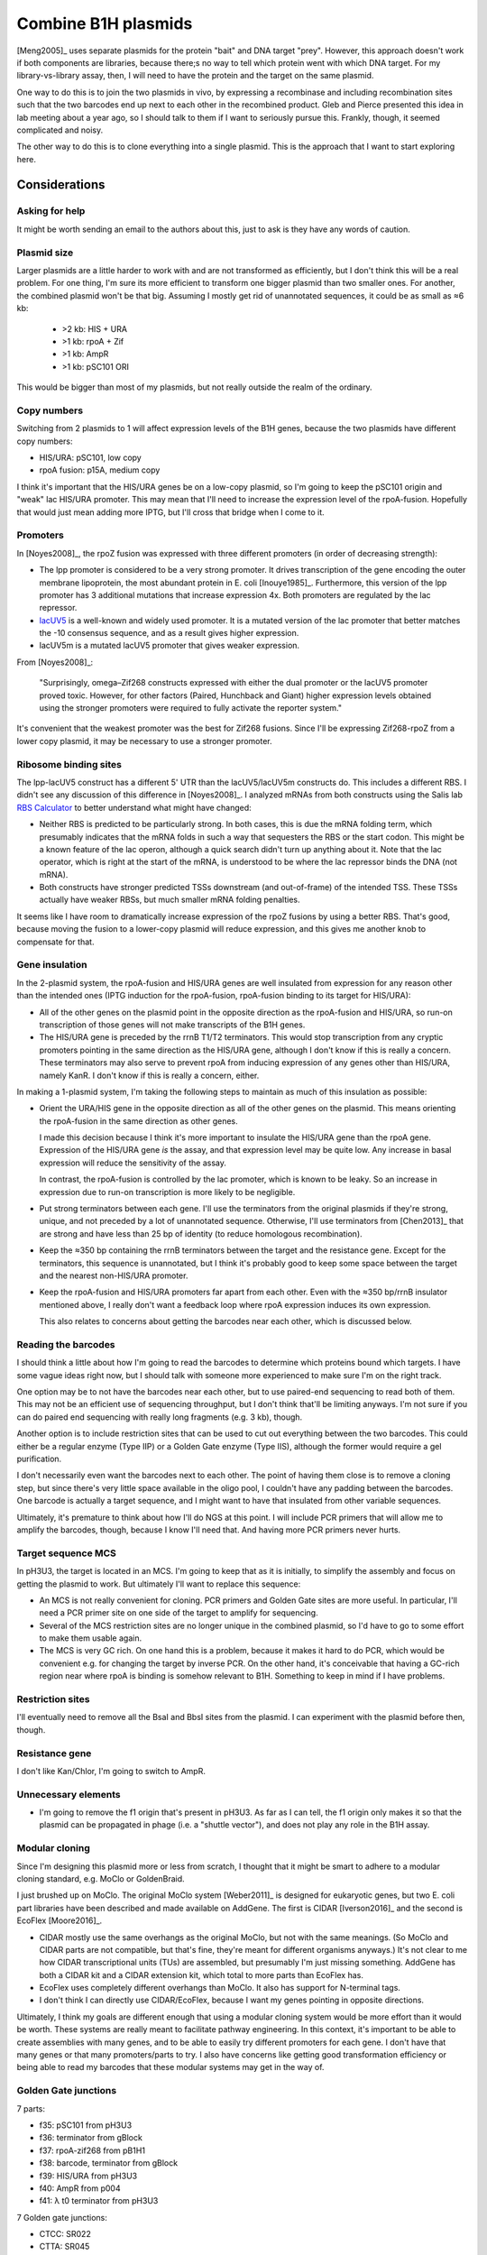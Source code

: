 ********************
Combine B1H plasmids
********************
[Meng2005]_ uses separate plasmids for the protein "bait" and DNA target 
"prey".  However, this approach doesn't work if both components are libraries, 
because there;s no way to tell which protein went with which DNA target.  For 
my library-vs-library assay, then, I will need to have the protein and the 
target on the same plasmid.

One way to do this is to join the two plasmids in vivo, by expressing a 
recombinase and including recombination sites such that the two barcodes end up 
next to each other in the recombined product.  Gleb and Pierce presented this 
idea in lab meeting about a year ago, so I should talk to them if I want to 
seriously pursue this.  Frankly, though, it seemed complicated and noisy.

The other way to do this is to clone everything into a single plasmid.  This is 
the approach that I want to start exploring here.

Considerations
==============

Asking for help
---------------
It might be worth sending an email to the authors about this, just to ask is 
they have any words of caution.

Plasmid size
------------
Larger plasmids are a little harder to work with and are not transformed as 
efficiently, but I don't think this will be a real problem.  For one thing, I'm 
sure its more efficient to transform one bigger plasmid than two smaller ones.  
For another, the combined plasmid won't be that big.  Assuming I mostly get rid 
of unannotated sequences, it could be as small as ≈6 kb:

  - >2 kb: HIS + URA
  - >1 kb: rpoA + Zif
  - >1 kb: AmpR
  - >1 kb: pSC101 ORI

This would be bigger than most of my plasmids, but not really outside the realm 
of the ordinary.

Copy numbers
------------
Switching from 2 plasmids to 1 will affect expression levels of the B1H genes, 
because the two plasmids have different copy numbers:

- HIS/URA: pSC101, low copy
- rpoA fusion: p15A, medium copy

I think it's important that the HIS/URA genes be on a low-copy plasmid, so I'm 
going to keep the pSC101 origin and "weak" lac HIS/URA promoter.  This may mean 
that I'll need to increase the expression level of the rpoA-fusion.  Hopefully 
that would just mean adding more IPTG, but I'll cross that bridge when I come 
to it.

Promoters
---------
In [Noyes2008]_, the rpoZ fusion was expressed with three different promoters 
(in order of decreasing strength):

.. datatable:: promoters.xlsx

- The lpp promoter is considered to be a very strong promoter.  It drives 
  transcription of the gene encoding the outer membrane lipoprotein, the most 
  abundant protein in E. coli [Inouye1985]_.  Furthermore, this version of the 
  lpp promoter has 3 additional mutations that increase expression 4x.  Both 
  promoters are regulated by the lac repressor.

- `lacUV5 <https://en.wikipedia.org/wiki/LacUV5>`__ is a well-known and widely 
  used promoter.  It is a mutated version of the lac promoter that better 
  matches the -10 consensus sequence, and as a result gives higher expression.

- lacUV5m is a mutated lacUV5 promoter that gives weaker expression. 

From [Noyes2008]_:

  "Surprisingly, omega–Zif268 constructs expressed with either the dual 
  promoter or the lacUV5 promoter proved toxic.  However, for other factors 
  (Paired, Hunchback and Giant) higher expression levels obtained using the 
  stronger promoters were required to fully activate the reporter system."

It's convenient that the weakest promoter was the best for Zif268 fusions.  
Since I'll be expressing Zif268-rpoZ from a lower copy plasmid, it may be 
necessary to use a stronger promoter.

Ribosome binding sites
----------------------
The lpp-lacUV5 construct has a different 5' UTR than the lacUV5/lacUV5m 
constructs do.  This includes a different RBS.  I didn't see any discussion of 
this difference in [Noyes2008]_.  I analyzed mRNAs from both constructs using 
the Salis lab `RBS Calculator <https://salislab.net/software/>`__ to better 
understand what might have changed:

.. datatable:: rbs.xlsx

  TSS: The predicted transcription start site.  The coordinates count from the 
  beginning of the lac operator, which is about where transcription should 
  start [Harley1987]_, and are 0-indexed.  An asterisk (*) indicates the 
  intended start site.  Translation Rate: Predicted by RBS Calculator.  In each 
  case, the mRNA sequence I provided was from the beginning of the lac operator 
  to the end of the rpoZ-fusion coding sequence.  The values are unitless, e.g.  
  they are relative to each other and not on any absolute scale.  ΔG: Total 
  Gibbs free energy change. ΔG mRNA:rRNA: free energy of the mRNA:rRNA complex.  
  ΔG: penalty for non-optimal spacing.  ΔG stack: penalty for stacked 
  nucleotides in the spacer region.  ΔG standby: penalty for ribosome binding 
  to standby site.  ΔG start: free enrgy of the mRNA:tRNA complex.  ΔG mRNA: 
  free energy of mRNA folding.  All ΔG values are in units of kcal/mol.

- Neither RBS is predicted to be particularly strong.  In both cases, this is 
  due the mRNA folding term, which presumably indicates that the mRNA folds in 
  such a way that sequesters the RBS or the start codon.  This might be a known 
  feature of the lac operon, although a quick search didn't turn up anything 
  about it.  Note that the lac operator, which is right at the start of the 
  mRNA, is understood to be where the lac repressor binds the DNA (not mRNA).  

- Both constructs have stronger predicted TSSs downstream (and out-of-frame) of 
  the intended TSS.  These TSSs actually have weaker RBSs, but much smaller 
  mRNA folding penalties.

It seems like I have room to dramatically increase expression of the rpoZ 
fusions by using a better RBS.  That's good, because moving the fusion to a 
lower-copy plasmid will reduce expression, and this gives me another knob to 
compensate for that.

Gene insulation
---------------
In the 2-plasmid system, the rpoA-fusion and HIS/URA genes are well insulated 
from expression for any reason other than the intended ones (IPTG induction for 
the rpoA-fusion, rpoA-fusion binding to its target for HIS/URA):

- All of the other genes on the plasmid point in the opposite direction as the 
  rpoA-fusion and HIS/URA, so run-on transcription of those genes will not make 
  transcripts of the B1H genes.

- The HIS/URA gene is preceded by the rrnB T1/T2 terminators.  This would stop 
  transcription from any cryptic promoters pointing in the same direction as 
  the HIS/URA gene, although I don't know if this is really a concern.  These 
  terminators may also serve to prevent rpoA from inducing expression of any 
  genes other than HIS/URA, namely KanR.  I don't know if this is really a 
  concern, either.
  
In making a 1-plasmid system, I'm taking the following steps to maintain as 
much of this insulation as possible:

- Orient the URA/HIS gene in the opposite direction as all of the other genes 
  on the plasmid.  This means orienting the rpoA-fusion in the same direction 
  as other genes.

  I made this decision because I think it's more important to insulate the 
  HIS/URA gene than the rpoA gene.  Expression of the HIS/URA gene *is* the 
  assay, and that expression level may be quite low.  Any increase in basal 
  expression will reduce the sensitivity of the assay.

  In contrast, the rpoA-fusion is controlled by the lac promoter, which is 
  known to be leaky.  So an increase in expression due to run-on transcription 
  is more likely to be negligible.

- Put strong terminators between each gene.  I'll use the terminators from the 
  original plasmids if they're strong, unique, and not preceded by a lot of 
  unannotated sequence.  Otherwise, I'll use terminators from [Chen2013]_ that 
  are strong and have less than 25 bp of identity (to reduce homologous 
  recombination).
  
- Keep the ≈350 bp containing the rrnB terminators between the target and the 
  resistance gene.  Except for the terminators, this sequence is unannotated, 
  but I think it's probably good to keep some space between the target and the 
  nearest non-HIS/URA promoter.

- Keep the rpoA-fusion and HIS/URA promoters far apart from each other.  Even 
  with the ≈350 bp/rrnB insulator mentioned above, I really don't want a 
  feedback loop where rpoA expression induces its own expression.

  This also relates to concerns about getting the barcodes near each other, 
  which is discussed below.

Reading the barcodes
--------------------
I should think a little about how I'm going to read the barcodes to determine 
which proteins bound which targets.  I have some vague ideas right now, but I 
should talk with someone more experienced to make sure I'm on the right track.

One option may be to not have the barcodes near each other, but to use 
paired-end sequencing to read both of them.  This may not be an efficient use 
of sequencing throughput, but I don't think that'll be limiting anyways.  I'm 
not sure if you can do paired end sequencing with really long fragments (e.g. 3 
kb), though.

Another option is to include restriction sites that can be used to cut out 
everything between the two barcodes.  This could either be a regular enzyme 
(Type IIP) or a Golden Gate enzyme (Type IIS), although the former would 
require a gel purification.

I don't necessarily even want the barcodes next to each other.  The point of 
having them close is to remove a cloning step, but since there's very little 
space available in the oligo pool, I couldn't have any padding between the 
barcodes.  One barcode is actually a target sequence, and I might want to have 
that insulated from other variable sequences.

Ultimately, it's premature to think about how I'll do NGS at this point.  I 
will include PCR primers that will allow me to amplify the barcodes, though, 
because I know I'll need that.  And having more PCR primers never hurts.

Target sequence MCS
-------------------
In pH3U3, the target is located in an MCS.  I'm going to keep that as it is 
initially, to simplify the assembly and focus on getting the plasmid to work.  
But ultimately I'll want to replace this sequence:

- An MCS is not really convenient for cloning.  PCR primers and Golden Gate 
  sites are more useful.  In particular, I'll need a PCR primer site on one 
  side of the target to amplify for sequencing.

- Several of the MCS restriction sites are no longer unique in the combined 
  plasmid, so I'd have to go to some effort to make them usable again.

- The MCS is very GC rich.  On one hand this is a problem, because it makes it 
  hard to do PCR, which would be convenient e.g. for changing the target by 
  inverse PCR.  On the other hand, it's conceivable that having a GC-rich 
  region near where rpoA is binding is somehow relevant to B1H.  Something to 
  keep in mind if I have problems.

Restriction sites
-----------------
I'll eventually need to remove all the BsaI and BbsI sites from the plasmid.  I 
can experiment with the plasmid before then, though.

Resistance gene
---------------
I don't like Kan/Chlor, I'm going to switch to AmpR.

Unnecessary elements
--------------------
- I'm going to remove the f1 origin that's present in pH3U3.  As far as I can 
  tell, the f1 origin only makes it so that the plasmid can be propagated in 
  phage (i.e. a "shuttle vector"), and does not play any role in the B1H assay.

Modular cloning
---------------
Since I'm designing this plasmid more or less from scratch, I thought that it 
might be smart to adhere to a modular cloning standard, e.g. MoClo or 
GoldenBraid.  

I just brushed up on MoClo.  The original MoClo system [Weber2011]_ is designed 
for eukaryotic genes, but two E. coli part libraries have been described and 
made available on AddGene.  The first is CIDAR [Iverson2016]_ and the second is 
EcoFlex [Moore2016]_.

- CIDAR mostly use the same overhangs as the original MoClo, but not with the 
  same meanings.  (So MoClo and CIDAR parts are not compatible, but that's 
  fine, they're meant for different organisms anyways.)  It's not clear to me 
  how CIDAR transcriptional units (TUs) are assembled, but presumably I'm just 
  missing something.  AddGene has both a CIDAR kit and a CIDAR extension kit, 
  which total to more parts than EcoFlex has.

- EcoFlex uses completely different overhangs than MoClo.  It also has support 
  for N-terminal tags.

- I don't think I can directly use CIDAR/EcoFlex, because I want my genes 
  pointing in opposite directions.

Ultimately, I think my goals are different enough that using a modular cloning 
system would be more effort than it would be worth.  These systems are really 
meant to facilitate pathway engineering.  In this context, it's important to be 
able to create assemblies with many genes, and to be able to easily try 
different promoters for each gene.  I don't have that many genes or that many 
promoters/parts to try.  I also have concerns like getting good transformation 
efficiency or being able to read my barcodes that these modular systems may get 
in the way of.

Golden Gate junctions
---------------------
7 parts:

- f35: pSC101 from pH3U3
- f36: terminator from gBlock
- f37: rpoA-zif268 from pB1H1
- f38: barcode, terminator from gBlock
- f39: HIS/URA from pH3U3
- f40: AmpR from p004
- f41: λ t0 terminator from pH3U3

7 Golden gate junctions:

- CTCC: SR022
- CTTA: SR045
- ACTA: SR069
- GGTA: SR086
- AGAT: SR091
- AATG: SR123
- ATGG: SR151

I used the Potapov2018/37C Golden Gate junctions, which was a bit of a mistake 
because I'll actually be doing this assembly using the 5h cycled 16°C/37°C 
protocol.  I'm sure it'll be fine, though.

Sequence verification
---------------------
Sanger:

- Need 4 primers to verify all inserts.
- I don't have known good primers for most junctions, so I'd probably want to 
  try 2-3 for each.

Full plasmid:

- Need to know it's the right length, first.

Digest + gel:

- First step for either approach.

PCR junctions:

- Each junction installed an SR primer.
- Each primer that can be used for PCR implies the presence of the two 
  fragments that combined to form it.
- Can test colony without miniprep.
- All primers known to bee good.

- Each primer faces the same direction, so I need a reverse primer:

  - pUC-seq-amp:
    
    - Faces the right direction
    - Known to amplify well.
    - Should be present, because the plasmid can't grow without Carb 
      resistance.

- Primers to use:

  - Don't need to test AmpR junctions, because they're implied by pUC-seq-amp.
    That leaves:

    - SR045: URA/HIS and barcode
    - SR188: Zif-rpoZ and ori terminator
    - SR091: ori and AmpR terminator

  - Using only primers I have on hand:

    - o88/SR013:

      - Barcode must be present.
      - URA/HIS present if amplicon ≈2 kb.

    - o185/SR022:

      - Barcode and Zif-rpoZ must be present.

    - o188/SR151:

      - Zif-rpoZ and ori terminator must be present.



